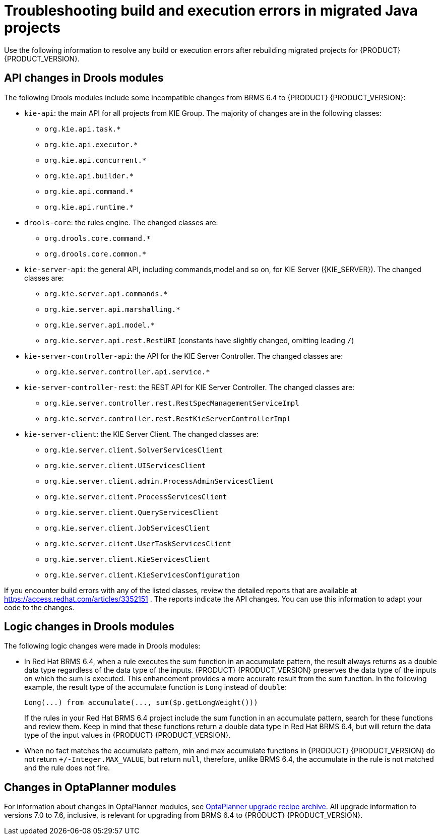 [id='code-troubleshooting-ref']
= Troubleshooting build and execution errors in migrated Java projects
Use the following information to resolve any build or execution errors after rebuilding migrated projects for {PRODUCT} {PRODUCT_VERSION}.

== API changes in Drools modules

The following Drools modules include some incompatible changes from BRMS 6.4 to {PRODUCT} {PRODUCT_VERSION}:

* `kie-api`: the main API for all projects from KIE Group. The majority of changes are in the following classes:
** `org.kie.api.task.*`
** `org.kie.api.executor.*`
** `org.kie.api.concurrent.*`
** `org.kie.api.builder.*`
** `org.kie.api.command.*`
** `org.kie.api.runtime.*`
* `drools-core`: the rules engine. The changed classes are:
** `org.drools.core.command.*`
** `org.drools.core.common.*`
* `kie-server-api`: the general API, including commands,model and so on, for KIE Server ({KIE_SERVER}). The changed classes are:
** `org.kie.server.api.commands.*`
** `org.kie.server.api.marshalling.*`
** `org.kie.server.api.model.*`
** `org.kie.server.api.rest.RestURI` (constants have slightly changed, omitting leading `/`)
* `kie-server-controller-api`: the API for the KIE Server Controller. The changed classes are:
** `org.kie.server.controller.api.service.*`
* `kie-server-controller-rest`: the REST API for KIE Server Controller. The changed classes are:
** `org.kie.server.controller.rest.RestSpecManagementServiceImpl`
** `org.kie.server.controller.rest.RestKieServerControllerImpl`
* `kie-server-client`: the KIE Server Client. The changed classes are:
** `org.kie.server.client.SolverServicesClient`
** `org.kie.server.client.UIServicesClient`
** `org.kie.server.client.admin.ProcessAdminServicesClient`
** `org.kie.server.client.ProcessServicesClient`
** `org.kie.server.client.QueryServicesClient`
** `org.kie.server.client.JobServicesClient`
** `org.kie.server.client.UserTaskServicesClient`
** `org.kie.server.client.KieServicesClient`
** `org.kie.server.client.KieServicesConfiguration`

If you encounter build errors with any of the listed classes, review the detailed reports that are available at https://access.redhat.com/articles/3352151 . The reports indicate the API changes. You can use this information to adapt your code to the changes.

== Logic changes in Drools modules

The following logic changes were made in Drools modules:

* In Red Hat BRMS 6.4, when a rule executes the sum function in an accumulate pattern, the result always returns as a double data type regardless of the data type of the inputs. {PRODUCT} {PRODUCT_VERSION} preserves the data type of the inputs on which the sum is executed. This enhancement provides a more accurate result from the sum function. In the following example, the result type of the accumulate function is `Long` instead of `double`:
+
[source,java]
----
Long(...) from accumulate(..., sum($p.getLongWeight()))
----
+
If the rules in your Red Hat BRMS 6.4 project include the sum function in an accumulate pattern, search for these functions and review them. Keep in mind that these functions return a double data type in Red Hat BRMS 6.4, but will return the data type of the input values in {PRODUCT} {PRODUCT_VERSION}.
* When no fact matches the accumulate pattern, min and max accumulate functions in {PRODUCT} {PRODUCT_VERSION} do not return `+/-Integer.MAX_VALUE`, but return `null`, therefore, unlike BRMS 6.4, the accumulate in the rule is not matched and the rule does not fire.

== Changes in OptaPlanner modules

For information about changes in OptaPlanner modules, see http://www.optaplanner.org/download/upgradeRecipe/[OptaPlanner upgrade recipe archive]. All upgrade information to versions 7.0 to 7.6, inclusive, is relevant for upgrading from BRMS 6.4 to {PRODUCT} {PRODUCT_VERSION}.
